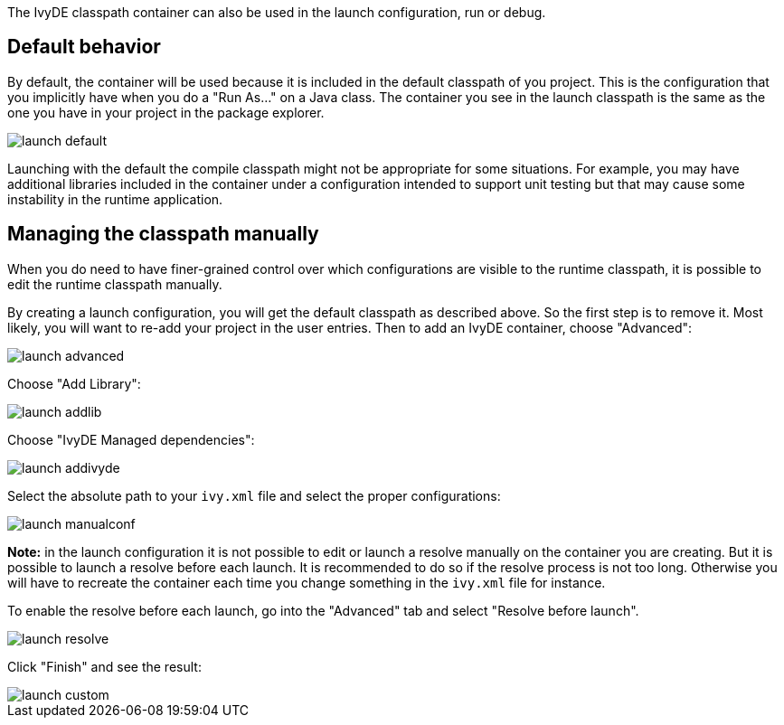 ////
   Licensed to the Apache Software Foundation (ASF) under one
   or more contributor license agreements.  See the NOTICE file
   distributed with this work for additional information
   regarding copyright ownership.  The ASF licenses this file
   to you under the Apache License, Version 2.0 (the
   "License"); you may not use this file except in compliance
   with the License.  You may obtain a copy of the License at

     https://www.apache.org/licenses/LICENSE-2.0

   Unless required by applicable law or agreed to in writing,
   software distributed under the License is distributed on an
   "AS IS" BASIS, WITHOUT WARRANTIES OR CONDITIONS OF ANY
   KIND, either express or implied.  See the License for the
   specific language governing permissions and limitations
   under the License.
////

The IvyDE classpath container can also be used in the launch configuration, run or debug.

== Default behavior

By default, the container will be used because it is included in the default classpath of you project.  This is the configuration that you implicitly have when you do a "Run As..." on a Java class. The container you see in the launch classpath is the same as the one you have in your project in the package explorer.

image::../images/launch_default.jpg[]

Launching with the default the compile classpath might not be appropriate for some situations.  For example, you may have additional libraries included in the container under a configuration intended to support unit testing but that may cause some instability in the runtime application.

== Managing the classpath manually

When you do need to have finer-grained control over which configurations are visible to the runtime classpath, it is possible to edit the runtime classpath manually.

By creating a launch configuration, you will get the default classpath as described above. So the first step is to remove it. Most likely, you will want to re-add your project in the user entries. Then to add an IvyDE container, choose "Advanced":

image::../images/launch_advanced.jpg[]

Choose "Add Library":

image::../images/launch_addlib.jpg[]

Choose "IvyDE Managed dependencies":

image::../images/launch_addivyde.jpg[]

Select the absolute path to your `ivy.xml` file and select the proper configurations:

image::../images/launch_manualconf.jpg[]

*Note:* in the launch configuration it is not possible to edit or launch a resolve manually on the container you are creating. But it is possible to launch a resolve before each launch. It is recommended to do so if the resolve process is not too long. Otherwise you will have to recreate the container each time you change something in the `ivy.xml` file for instance.

To enable the resolve before each launch, go into the "Advanced" tab and select "Resolve before launch".

image::../images/launch_resolve.jpg[]

Click "Finish" and see the result:

image::../images/launch_custom.jpg[]
